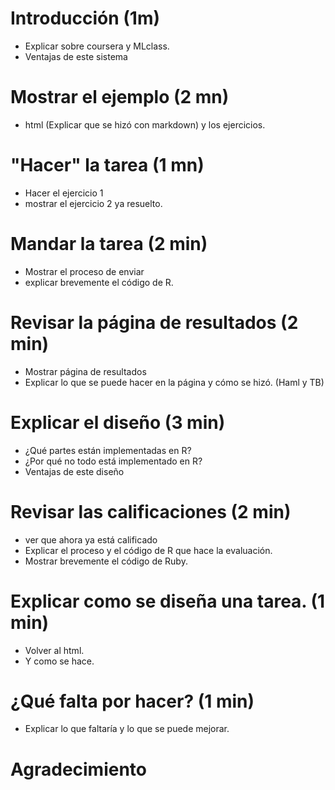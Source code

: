 
* Introducción (1m)
  - Explicar sobre coursera y MLclass.
  - Ventajas de este sistema
* Mostrar el ejemplo (2 mn)
  - html (Explicar que se hizó con markdown)
    y los ejercicios.
* "Hacer" la tarea (1 mn)
  - Hacer el ejercicio 1
  - mostrar el ejercicio 2 ya resuelto.
* Mandar la tarea  (2 min)
  - Mostrar el proceso de enviar
  - explicar brevemente el código de R.
* Revisar la página de resultados (2 min)
  - Mostrar página de resultados
  - Explicar lo que se puede hacer en la página y cómo se hizó. (Haml y TB)
* Explicar el diseño  (3 min)
  - ¿Qué partes están implementadas en R?
  - ¿Por qué no todo está implementado en R?
  - Ventajas de este diseño
* Revisar las calificaciones (2 min)
  - ver que ahora ya está calificado
  - Explicar el proceso y el código de R que hace la evaluación.
  - Mostrar brevemente el código de Ruby.
* Explicar como se diseña una tarea. (1 min)
  - Volver al html.
  - Y como se hace.
* ¿Qué falta por hacer? (1 min)
  - Explicar lo que faltaría y lo que se puede mejorar.
* Agradecimiento
